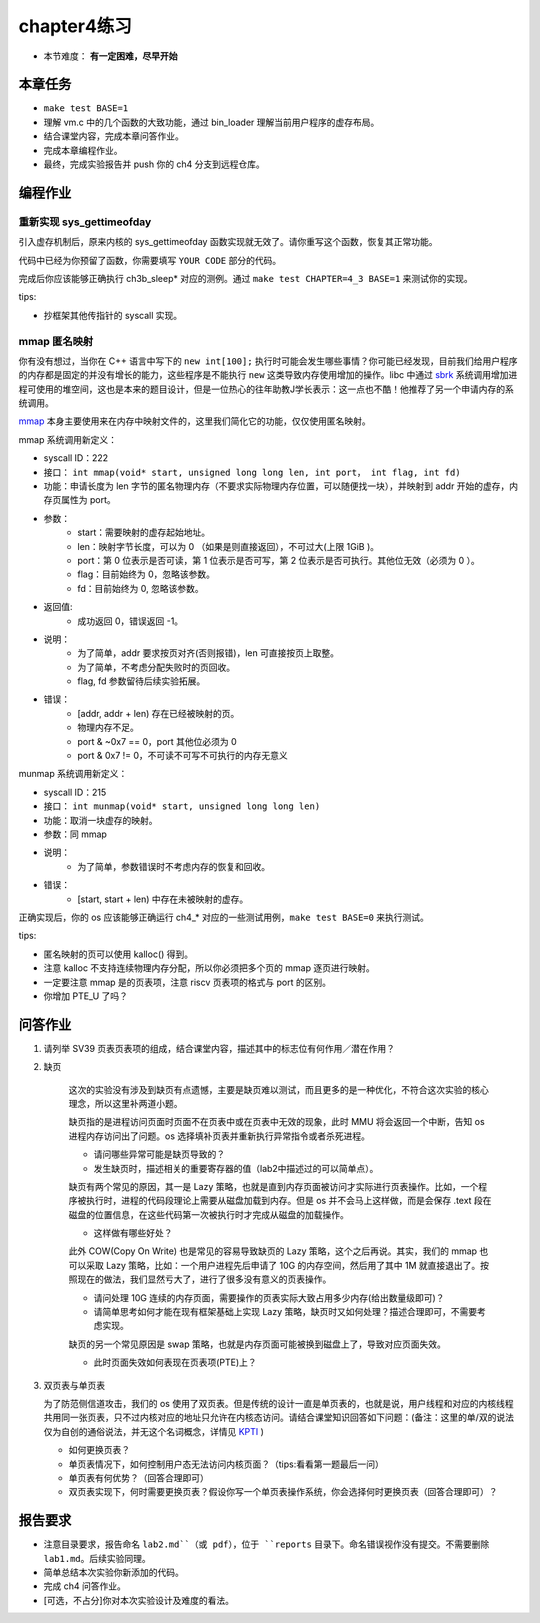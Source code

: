 chapter4练习
============================================

- 本节难度： **有一定困难，尽早开始** 


本章任务
-------------------------------------------

- ``make test BASE=1``
- 理解 vm.c 中的几个函数的大致功能，通过 bin_loader 理解当前用户程序的虚存布局。
- 结合课堂内容，完成本章问答作业。
- 完成本章编程作业。
- 最终，完成实验报告并 push 你的 ch4 分支到远程仓库。

编程作业
---------------------------------------------

重新实现 sys_gettimeofday
++++++++++++++++++++++++++++++++++++++++++++

引入虚存机制后，原来内核的 sys_gettimeofday 函数实现就无效了。请你重写这个函数，恢复其正常功能。

代码中已经为你预留了函数，你需要填写 ``YOUR CODE`` 部分的代码。

完成后你应该能够正确执行 ch3b_sleep* 对应的测例。通过 ``make test CHAPTER=4_3 BASE=1`` 来测试你的实现。

tips:

- 抄框架其他传指针的 syscall 实现。

mmap 匿名映射
++++++++++++++++++++++++++++++++++++++++++++

你有没有想过，当你在 C++ 语言中写下的 ``new int[100];`` 执行时可能会发生哪些事情？你可能已经发现，目前我们给用户程序的内存都是固定的并没有增长的能力，这些程序是不能执行 ``new`` 这类导致内存使用增加的操作。libc 中通过 `sbrk <https://linux.die.net/man/2/sbrk>`_ 系统调用增加进程可使用的堆空间，这也是本来的题目设计，但是一位热心的往年助教J学长表示：这一点也不酷！他推荐了另一个申请内存的系统调用。

`mmap <https://man7.org/linux/man-pages/man2/mmap.2.html>`_ 本身主要使用来在内存中映射文件的，这里我们简化它的功能，仅仅使用匿名映射。

mmap 系统调用新定义：

- syscall ID：222
- 接口： ``int mmap(void* start, unsigned long long len, int port， int flag, int fd)``
- 功能：申请长度为 len 字节的匿名物理内存（不要求实际物理内存位置，可以随便找一块），并映射到 addr 开始的虚存，内存页属性为 port。
- 参数：
    - start：需要映射的虚存起始地址。
    - len：映射字节长度，可以为 0 （如果是则直接返回），不可过大(上限 1GiB )。
    - port：第 0 位表示是否可读，第 1 位表示是否可写，第 2 位表示是否可执行。其他位无效（必须为 0 ）。
    - flag：目前始终为 0，忽略该参数。
    - fd：目前始终为 0, 忽略该参数。
- 返回值:
    - 成功返回 0，错误返回 -1。
- 说明：
    - 为了简单，addr 要求按页对齐(否则报错)，len 可直接按页上取整。
    - 为了简单，不考虑分配失败时的页回收。
    - flag, fd 参数留待后续实验拓展。
- 错误：
    - [addr, addr + len) 存在已经被映射的页。
    - 物理内存不足。
    - port & ~0x7 == 0，port 其他位必须为 0
    - port & 0x7 != 0，不可读不可写不可执行的内存无意义

munmap 系统调用新定义：

- syscall ID：215
- 接口： ``int munmap(void* start, unsigned long long len)``
- 功能：取消一块虚存的映射。
- 参数：同 mmap
- 说明：
    - 为了简单，参数错误时不考虑内存的恢复和回收。
- 错误：
    - [start, start + len) 中存在未被映射的虚存。


正确实现后，你的 os 应该能够正确运行 ch4_* 对应的一些测试用例，``make test BASE=0`` 来执行测试。

tips:

- 匿名映射的页可以使用 kalloc() 得到。
- 注意 kalloc 不支持连续物理内存分配，所以你必须把多个页的 mmap 逐页进行映射。
- 一定要注意 mmap 是的页表项，注意 riscv 页表项的格式与 port 的区别。
- 你增加 PTE_U 了吗？


问答作业
-------------------------------------------------

1. 请列举 SV39 页表页表项的组成，结合课堂内容，描述其中的标志位有何作用／潜在作用？

2. 缺页

    这次的实验没有涉及到缺页有点遗憾，主要是缺页难以测试，而且更多的是一种优化，不符合这次实验的核心理念，所以这里补两道小题。

    缺页指的是进程访问页面时页面不在页表中或在页表中无效的现象，此时 MMU 将会返回一个中断，告知 os 进程内存访问出了问题。os 选择填补页表并重新执行异常指令或者杀死进程。

    - 请问哪些异常可能是缺页导致的？
    - 发生缺页时，描述相关的重要寄存器的值（lab2中描述过的可以简单点）。

    缺页有两个常见的原因，其一是 Lazy 策略，也就是直到内存页面被访问才实际进行页表操作。比如，一个程序被执行时，进程的代码段理论上需要从磁盘加载到内存。但是 os 并不会马上这样做，而是会保存 .text 段在磁盘的位置信息，在这些代码第一次被执行时才完成从磁盘的加载操作。

    - 这样做有哪些好处？

    此外 COW(Copy On Write) 也是常见的容易导致缺页的 Lazy 策略，这个之后再说。其实，我们的 mmap 也可以采取 Lazy 策略，比如：一个用户进程先后申请了 10G 的内存空间，然后用了其中 1M 就直接退出了。按照现在的做法，我们显然亏大了，进行了很多没有意义的页表操作。

    - 请问处理 10G 连续的内存页面，需要操作的页表实际大致占用多少内存(给出数量级即可)？
    - 请简单思考如何才能在现有框架基础上实现 Lazy 策略，缺页时又如何处理？描述合理即可，不需要考虑实现。

    缺页的另一个常见原因是 swap 策略，也就是内存页面可能被换到磁盘上了，导致对应页面失效。

    - 此时页面失效如何表现在页表项(PTE)上？

3. 双页表与单页表

   为了防范侧信道攻击，我们的 os 使用了双页表。但是传统的设计一直是单页表的，也就是说，用户线程和对应的内核线程共用同一张页表，只不过内核对应的地址只允许在内核态访问。请结合课堂知识回答如下问题：(备注：这里的单/双的说法仅为自创的通俗说法，并无这个名词概念，详情见 `KPTI <https://en.wikipedia.org/wiki/Kernel_page-table_isolation>`_ )

   - 如何更换页表？
   - 单页表情况下，如何控制用户态无法访问内核页面？（tips:看看第一题最后一问）
   - 单页表有何优势？（回答合理即可）
   - 双页表实现下，何时需要更换页表？假设你写一个单页表操作系统，你会选择何时更换页表（回答合理即可）？

报告要求
--------------------------------------------------------
- 注意目录要求，报告命名 ``lab2.md``（或 pdf），位于 ``reports`` 目录下。命名错误视作没有提交。不需要删除 ``lab1.md``。后续实验同理。
- 简单总结本次实验你新添加的代码。
- 完成 ch4 问答作业。
- [可选，不占分]你对本次实验设计及难度的看法。
   